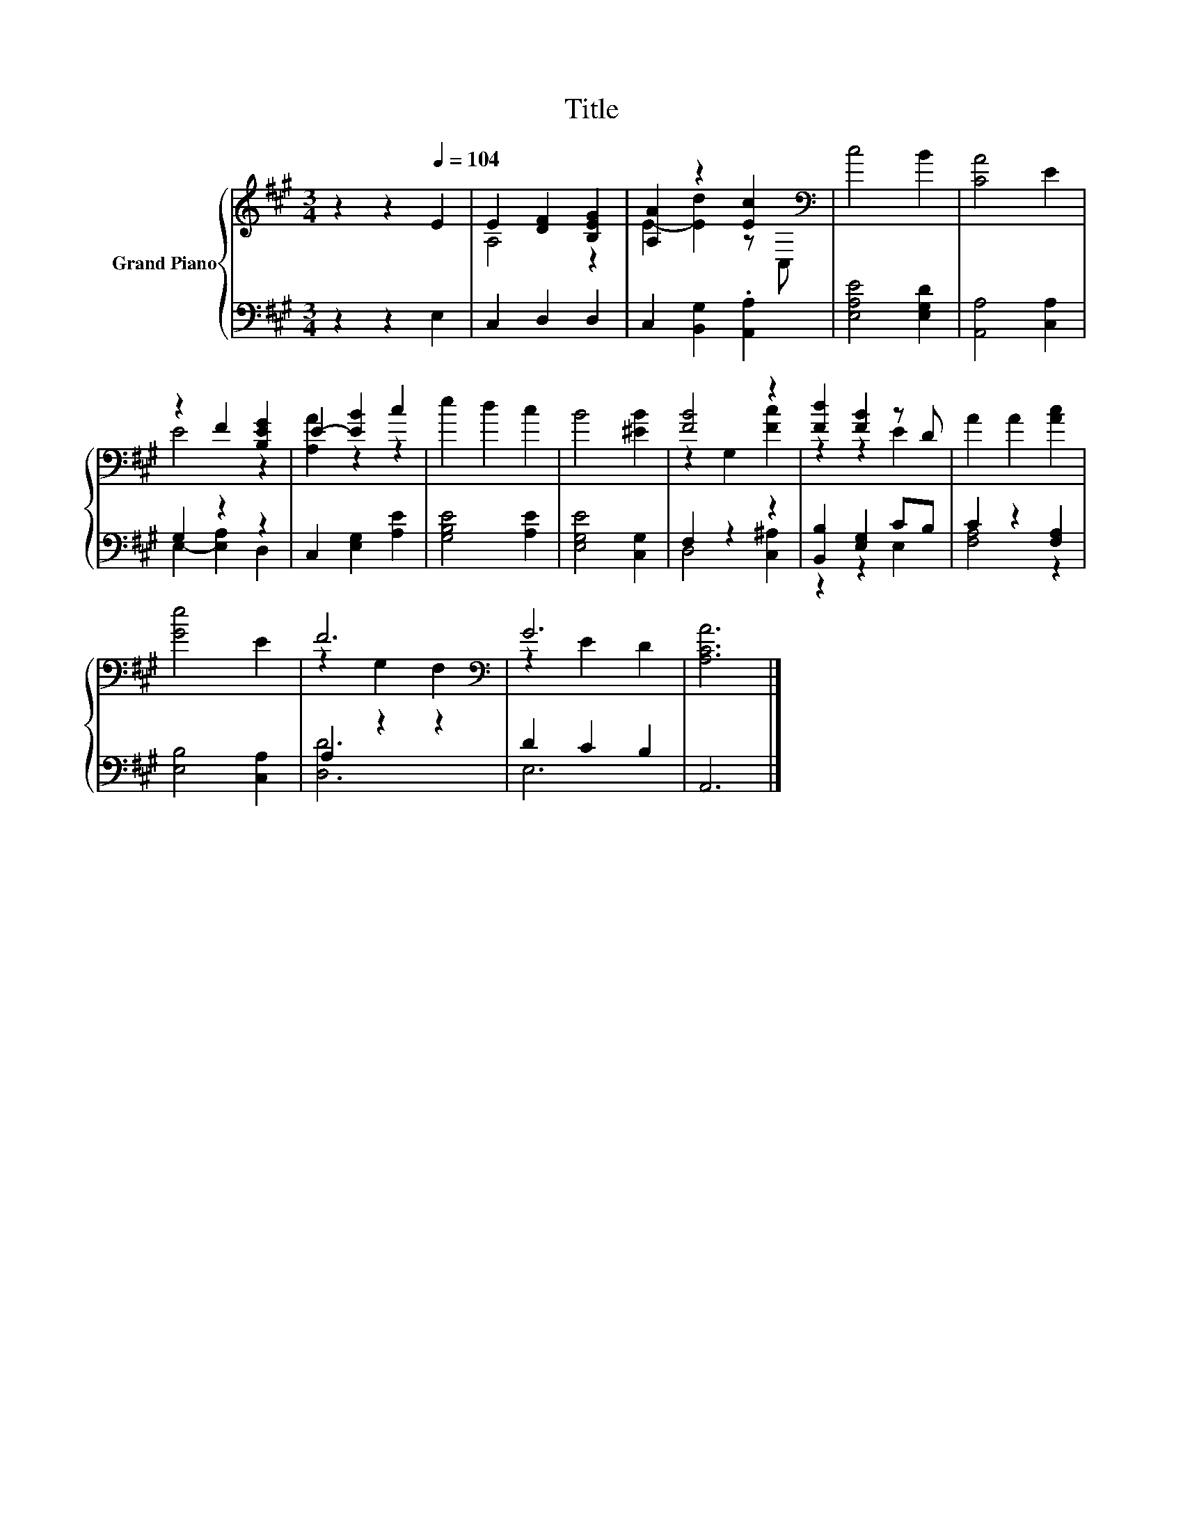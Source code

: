 X:1
T:Title
%%score { ( 1 3 ) | ( 2 4 ) }
L:1/8
M:3/4
K:A
V:1 treble nm="Grand Piano"
V:3 treble 
V:2 bass 
V:4 bass 
V:1
 z2 z2[Q:1/4=104] E2 | E2 [DF]2 [B,EG]2 | [A,A]2 z2 [Ec]2[K:bass] | c4 B2 | [CA]4 E2 | %5
 z2 F2 [B,EG]2 | E2- [EB]2 c2 | e2 d2 c2 | B4 [^EB]2 | [FB]4 z2 | [Fd]2 [FB]2 z D | A2 A2 [Ac]2 | %12
 [Ge]4 E2 | F6[K:bass] | G6 | [A,CA]6 |] %16
V:2
 z2 z2 E,2 | C,2 D,2 D,2 | C,2 [B,,G,]2 .[A,,A,]2 | [E,A,E]4 [E,G,D]2 | [A,,A,]4 [C,A,]2 | %5
 G,2 z2 z2 | C,2 [E,G,]2 [A,E]2 | [G,B,E]4 [A,E]2 | [E,G,E]4 [C,G,]2 | F,2 z2 z2 | %10
 [B,,B,]2 [E,G,]2 CB, | C2 z2 [F,A,]2 | [E,B,]4 [C,A,]2 | A,2 z2 z2 | D2 C2 B,2 | A,,6 |] %16
V:3
 x6 | A,4 z2 | E2- [Ed]2 z[K:bass] C, | x6 | x6 | E4 z2 | [A,A]2 z2 z2 | x6 | x6 | z2 G,2 [Fc]2 | %10
 z2 z2 E2 | x6 | x6 | z2[K:bass] G,2 F,2 | z2 E2 D2 | x6 |] %16
V:4
 x6 | x6 | x6 | x6 | x6 | E,2- [E,A,]2 D,2 | x6 | x6 | x6 | D,4 [C,^A,]2 | z2 z2 E,2 | [F,A,]4 z2 | %12
 x6 | [D,D]6 | E,6 | x6 |] %16

